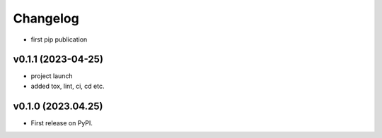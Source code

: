 
Changelog
=========

* first pip publication

v0.1.1 (2023-04-25)
------------------------------------------------------------

* project launch
* added tox, lint, ci, cd etc.

v0.1.0 (2023.04.25)
-------------------

* First release on PyPI.
